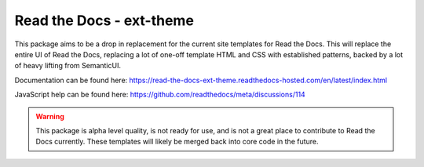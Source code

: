 Read the Docs - ext-theme
=========================

This package aims to be a drop in replacement for the current site templates for
Read the Docs. This will replace the entire UI of Read the Docs, replacing a lot
of one-off template HTML and CSS with established patterns, backed by a lot of
heavy lifting from SemanticUI.

Documentation can be found here: https://read-the-docs-ext-theme.readthedocs-hosted.com/en/latest/index.html

JavaScript help can be found here: https://github.com/readthedocs/meta/discussions/114

.. warning::
    This package is alpha level quality, is not ready for use, and is not a
    great place to contribute to Read the Docs currently. These templates will
    likely be merged back into core code in the future.
